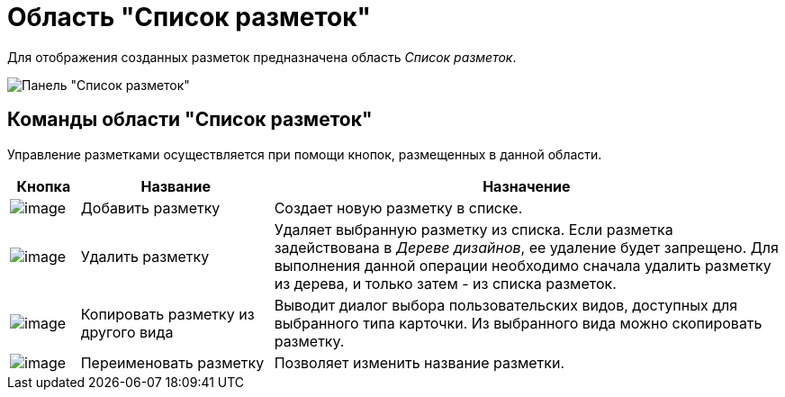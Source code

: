 = Область "Список разметок"

Для отображения созданных разметок предназначена область _Список разметок_.

image::lay_Interface_Layouts_list.png[ Панель "Список разметок"]

== Команды области "Список разметок"

Управление разметками осуществляется при помощи кнопок, размещенных в данной области.

[width="100%",cols="9%,25%,66%",options="header",]
|===
|*Кнопка* |*Название* |*Назначение*
|image:buttons/lay_Layout_add.png[image] |Добавить разметку |Создает новую разметку в списке.
|image:buttons/lay_Layout_delete.png[image] |Удалить разметку |Удаляет выбранную разметку из списка. Если разметка задействована в _Дереве дизайнов_, ее удаление будет запрещено. Для выполнения данной операции необходимо сначала удалить разметку из дерева, и только затем - из списка разметок.
|image:buttons/lay_Layout_copy.png[image] |Копировать разметку из другого вида |Выводит диалог выбора пользовательских видов, доступных для выбранного типа карточки. Из выбранного вида можно скопировать разметку.
|image:buttons/lay_Change_green_pencil.png[image] |Переименовать разметку |Позволяет изменить название разметки.
|===
